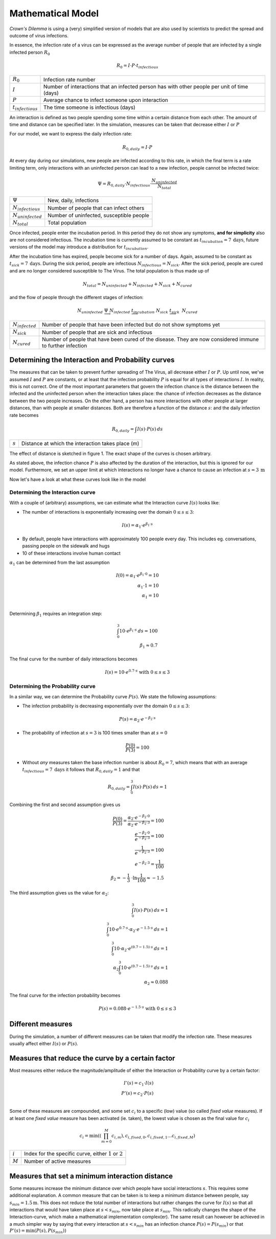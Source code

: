 ===============================
Mathematical Model
===============================
*Crown's Dilemma* is using a (very) simplified version of models that are also used by scientists to predict the
spread and outcome of virus infections.

In essence, the infection rate of a virus can be expressed as the average number of people that are infected by a single
infected person :math:`R_0`

.. math::

  R_0=I \cdot P \cdot t_{infectious}

.. list-table::

  * - :math:`R_0`
    - Infection rate number
  * - :math:`I`
    - Number of interactions that an infected person has with other people per unit of time (days)
  * - :math:`P`
    - Average chance to infect someone upon interaction
  * - :math:`t_{infectious}`
    - The time someone is infectious (days)

An interaction is defined as two people spending some time within a certain distance from each other. The amount of time
and distance can be specified later. In the simulation, measures can be taken that decrease either :math:`I` or
:math:`P`

For our model, we want to express the daily infection rate:

.. math::

  R_{0,daily} = I \cdot P

At every day during our simulations, new people are infected according to this rate, in which the final term
is a rate limiting term, only interactions with an uninfected person can lead to a new infection, people cannot be
infected twice:

.. math::

  \Psi =  R_{0,daily} \cdot N_{infectious} \cdot \frac{N_{uninfected}}{N_{total}}

.. list-table::

  * - :math:`\Psi`
    - New, daily, infections
  * - :math:`N_{infectious}`
    - Number of people that can infect others
  * - :math:`N_{uninfected}`
    - Number of uninfected, susceptible people
  * - :math:`N_{total}`
    - Total population

Once infected, people enter the incubation period. In this period they do not show any symptoms, **and for simplicity**
also are not considered infectious. The incubation time is currently assumed to be constant as
:math:`t_{incubation} = 7 \: \text{days}`, future versions of the model may introduce a distribution for :math:`t_{incubation}`.

After the incubation time has expired, people become sick for a number of days. Again, assumed to be constant as
:math:`t_{sick} = 7 \: \text{days}`. During the sick period, people are infectious :math:`N_{infectious} = N_{sick}`. After the
sick period, people are cured and are no longer considered susceptible to The Virus. The total population is thus
made up of

.. math::

    N_{total} = N_{uninfected} + N_{infected} + N_{sick} + N_{cured}

and the flow of people through the different stages of infection:

.. math::
    N_{uninfected} \;\; \underrightarrow{\Psi} \;\; N_{infected} \;\;
    \underrightarrow{t_{incubation}} \;\; N_{sick} \;\; \underrightarrow{t_{sick}} \;\: N_{cured}

.. list-table::

  * - :math:`N_{infected}`
    - Number of people that have been infected but do not show symptoms yet
  * - :math:`N_{sick}`
    - Number of people that are sick and infectious
  * - :math:`N_{cured}`
    - Number of people that have been cured of the disease. They are now considered immune to further
      infection


##################################################
Determining the Interaction and Probability curves
##################################################

The measures that can be taken to prevent further spreading of The Virus, all decrease either :math:`I` or :math:`P`. Up
until now, we've assumed :math:`I` and :math:`P` are constants, or at least that the infection probability :math:`P`
is equal for all types of interactions :math:`I`. In reality, this is not correct. One of the most important parameters
that govern the infection chance is the distance between the infected and the uninfected person when the interaction
takes place: the chance of infection decreases as the distance between the two people increases. On the other hand, a
person has more interactions with other people at larger distances, than with people at smaller distances. Both are
therefore a function of the distance :math:`s`: and the daily infection rate becomes

.. math::

  R_{0,daily} = \int{I(s) \cdot P(s)} \:ds

.. list-table::

  * - :math:`s`
    - Distance at which the interaction takes place (m)

The effect of distance is sketched in figure 1. The exact shape of the curves is chosen arbitrary.

.. plot:: pyplots/interaction_probability_sketch.py

  Figure 1: Left) number of interaction increases with distance. Right) infection chance decreases with distance

As stated above, the infection chance :math:`P` is also affected by the duration of the interaction, but this is
ignored for our model. Furthermore, we set an upper limit at which interactions no longer have a chance to cause
an infection at :math:`s=3 \: \text{m}`

Now let's have a look at what these curves look like in the model

%%%%%%%%%%%%%%%%%%%%%%%%%%%%%%%%%
Determining the Interaction curve
%%%%%%%%%%%%%%%%%%%%%%%%%%%%%%%%%

With a couple of (arbitrary) assumptions, we can estimate what the Interaction curve :math:`I(s)` looks like:

- The number of interactions is exponentially increasing over the domain :math:`0 \leq s \leq 3`:

.. math::

  I(s) = \alpha_1 \cdot e^{\beta_1 \cdot s}

- By default, people have interactions with approximately 100 people every day. This includes eg. conversations,
  passing people on the sidewalk and hugs
- 10 of these interactions involve human contact

:math:`\alpha_1` can be determined from the last assumption

.. math::

  I(0) = \alpha_1 \cdot e^{\beta_1 \cdot 0} = 10 \\
  \alpha_1 \cdot 1 = 10 \\
  \alpha_1 = 10 \\

Determining :math:`\beta_1` requires an integration step:

.. math::
  \intop_{0}^{3} 10 \cdot e^{\beta_1 \cdot s}\: ds = 100 \\
  \beta_1 \approx 0.7

The final curve for the number of daily interactions becomes

.. math::
  I(s) = 10 \cdot e^{0.7 \cdot s} \; \text{with} \; 0 \leq s \leq 3

%%%%%%%%%%%%%%%%%%%%%%%%%%%%%%%%%
Determining the Probability curve
%%%%%%%%%%%%%%%%%%%%%%%%%%%%%%%%%

In a similar way, we can determine the Probability curve :math:`P(s)`. We state the following
assumptions:

- The infection probability is decreasing exponentially over the domain :math:`0 \leq s \leq 3`:

.. math::

  P(s) = \alpha_2 \cdot e^{-\beta_2 \cdot s}

- The probability of infection at :math:`s=3` is 100 times smaller than at :math:`s=0`

.. math::

  \frac{P(0)}{P(3)} = 100

- Without *any* measures taken the base infection number is about :math:`R_0=7`, which means that with an
  average :math:`t_{infectious}=7 \: \text{days}` it follows that :math:`R_{0,daily}=1` and that

.. math::

  R_{0,daily} = \intop_{0}^{3} I(s) \cdot P(s) \:ds = 1

Combining the first and second assumption gives us

.. math::
  \frac{P(0)}{P(3)} = \frac{\alpha_2 \cdot e^{-\beta_2 \cdot 0}}{\alpha_2 \cdot e^{-\beta_2 \cdot 3}} = 100 \\
  \frac{e^{-\beta_2 \cdot 0}}{e^{-\beta_2 \cdot 3}} = 100 \\
  \frac{1}{e^{-\beta_2 \cdot 3}} = 100 \\
  e^{-\beta_2 \cdot 3} = \frac{1}{100} \\
  \beta_2 = -\frac{1}{3}\ \cdot \ln{ \frac{1}{100} } \approx -1.5

The third assumption gives us the value for :math:`\alpha_2`:

.. math::
  \intop_{0}^{3} I(s) \cdot P(s) \:ds = 1 \\
  \intop_{0}^{3} 10 \cdot e^{0.7 \cdot s} \cdot \alpha_2 \cdot e^{-1.5 \cdot s} \:ds = 1 \\
  \intop_{0}^{3} 10 \cdot \alpha_2 \cdot e^{(0.7 - 1.5) \cdot s}  \:ds = 1 \\
  \alpha_2 \intop_{0}^{3} 10 \cdot e^{(0.7 - 1.5) \cdot s}  \:ds = 1 \\
  \alpha_2 \approx 0.088

The final curve for the infection probability becomes

.. math::
  P(s) = 0.088 \cdot e^{-1.5 \cdot s} \; \text{with} \; 0 \leq s \leq 3

##################################################
Different measures
##################################################

During the simulation, a number of different measures can be taken that modify the infection rate. These measures
usually affect either :math:`I(s)` or :math:`P(s)`.

##################################################
Measures that reduce the curve by a certain factor
##################################################

Most measures either reduce the magnitude/amplitude of either the Interaction or Probability curve by a certain
factor:

.. math::
  I'(s) = c_1 \cdot I(s) \\
  P'(s) = c_2 \cdot P(s) \\

Some of these measures are compounded, and some set :math:`c_i` to a specific (low) value (so called `fixed value`
measures). If at least one `fixed value` measure has been activated (ie. taken), the lowest value is chosen as the
final value for :math:`c_i`

.. math::
  c_i = \text{min}((\prod_{m=0}^{M} c_{i,m}), c_{i,fixed,0} ,c_{i,fixed,1} \ldots c_{i,fixed,M})

.. list-table::

  * - :math:`i`
    - Index for the specific curve, either :math:`1` or :math:`2`
  * - :math:`M`
    - Number of active measures

##################################################
Measures that set a minimum interaction distance
##################################################

Some measures increase the minimum distance over which people have social interactions :math:`s`.
This requires some additional explanation. A common measure that can be taken is to keep a minimum
distance between people, say :math:`s_{min}=1.5 \text{m}`. This does not reduce the total
number of interactions but rather changes the curve for :math:`I(s)` so that all interactions that would have
taken place at :math:`s<s_{min}`, now take place at :math:`s_{min}`. This radically changes the shape
of the Interaction-curve, which make a mathematical implementation complex(er). The same result can
however be achieved in a much simpler way by saying that every interaction at :math:`s < s_{min}` has an infection
chance :math:`P(s)=P(s_{min})` or that :math:`P'(s) = \text{min}(P(s), P(s_{min}))`
